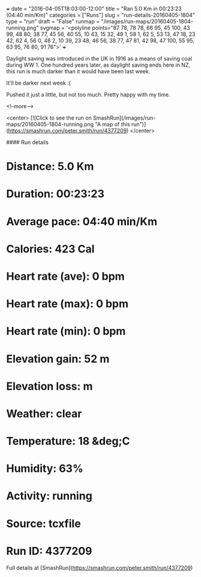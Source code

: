 +++
date = "2016-04-05T18:03:00-12:00"
title = "Ran 5.0 Km in 00:23:23 (04:40 min/Km)"
categories = ["Runs"]
slug = "run-details-20160405-1804"
type = "run"
draft = "False"
runmap = "/images/run-maps/20160405-1804-running.png"
svgmap = '<polyline points="87 78, 78 78, 66 95, 45 100, 43 99, 48 80, 38 77, 45 56, 40 55, 10 43, 15 32, 49 1, 58 1, 62 5, 53 13, 47 18, 23 42, 62 4, 56 0, 48 2, 10 39, 23 48, 46 56, 38 77, 47 81, 42 98, 47 100, 55 95, 63 95, 76 80, 91 76">'
+++

Daylight saving was introduced in the UK in 1916 as a means of saving coal during WW 1. One hundred years later, as daylight saving ends here in NZ, this run is much darker than it would have been last week. 

It'll be darker next week :(

Pushed it just a little, but not too much. Pretty happy with my time. 



<!--more-->

<center>
[![Click to see the run on SmashRun](/images/run-maps/20160405-1804-running.png "A map of this run")](https://smashrun.com/peter.smith/run/4377209)
</center>

#### Run details

* Distance: 5.0 Km
* Duration: 00:23:23
* Average pace: 04:40 min/Km
* Calories: 423 Cal
* Heart rate (ave): 0 bpm
* Heart rate (max): 0 bpm
* Heart rate (min): 0 bpm
* Elevation gain: 52 m
* Elevation loss:  m
* Weather: clear
* Temperature: 18 &deg;C
* Humidity: 63%
* Activity: running
* Source: tcxfile
* Run ID: 4377209

Full details at [SmashRun](https://smashrun.com/peter.smith/run/4377209)